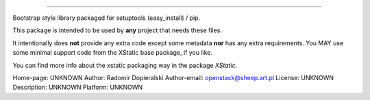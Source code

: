 --------------

Bootstrap style library packaged for setuptools (easy_install) / pip.

This package is intended to be used by **any** project that needs these files.

It intentionally does **not** provide any extra code except some metadata
**nor** has any extra requirements. You MAY use some minimal support code from
the XStatic base package, if you like.

You can find more info about the xstatic packaging way in the package `XStatic`.


Home-page: UNKNOWN
Author: Radomir Dopieralski
Author-email: openstack@sheep.art.pl
License: UNKNOWN
Description: UNKNOWN
Platform: UNKNOWN

